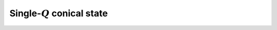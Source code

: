 .. _user-guide_methods_single-q:

******************************
Single-:math:`Q` conical state
******************************
